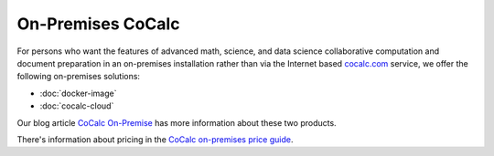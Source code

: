 .. index:: On-Premises

=====================
On-Premises CoCalc
=====================

For persons who want the features of  advanced math, science, and data science collaborative computation and document preparation in an on-premises installation rather than via the Internet based `cocalc.com <https://cocalc.com>`_ service, we offer the following  on-premises solutions:

* :doc:`docker-image`

* :doc:`cocalc-cloud`

Our blog article `CoCalc On-Premise <https://about.cocalc.com/2022/11/18/cocalc-on-premise/>`_ has more information about these two products.

There's information about pricing in the `CoCalc on-premises price guide <https://cocalc.com/pricing/onprem>`_.
